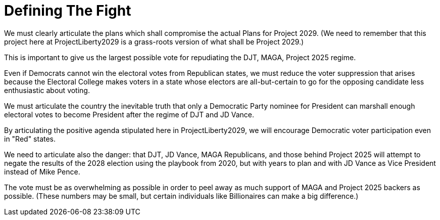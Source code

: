 # Defining The Fight
:doctype: book
:table-caption: Data Set
:imagesdir: /content/media/images/
:page-liquid:
:page-stage: 01
:page-draft_complete: 50%
:page-authors: Vector Hasting
:page-todos: Complete this. Probably lots of links. 
:showtitle:

We must clearly articulate the plans which shall compromise the actual Plans for Project 2029. (We need to remember that this project here at ProjectLiberty2029 is a grass-roots version of what shall be Project 2029.)

This is important to give us the largest possible vote for repudiating the DJT, MAGA, Project 2025 regime. 

Even if Democrats cannot win the electoral votes from Republican states, we must reduce the voter suppression that arises because the Electoral College makes voters in a state whose electors are all-but-certain to go for the opposing candidate less enthusiastic about voting. 

We must articulate the country the inevitable truth that only a Democratic Party nominee for President can marshall enough electoral votes to become President after the regime of DJT and JD Vance. 

By articulating the positive agenda stipulated here in ProjectLiberty2029, we will encourage Democratic voter participation even in "Red" states.  

We need to articulate also the danger: that DJT, JD Vance, MAGA Republicans, and those behind Project 2025 will attempt to negate the results of the 2028 election using the playbook from 2020, but with years to plan and with JD Vance as Vice President instead of Mike Pence. 

The vote must be as overwhelming as possible in order to peel away as much support of MAGA and Project 2025 backers as possible. (These numbers may be small, but certain individuals like Billionaires can make a big difference.) 

